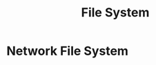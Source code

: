 :PROPERTIES:
:ID:       cd02aaf3-a805-484a-bbcb-1f63cf29f3de
:END:
#+title: File System


* Network File System
:PROPERTIES:
:ID:       dd1b0ab9-530f-4f00-be64-28c0573db757
:ROAM_ALIASES: NFS
:END:

